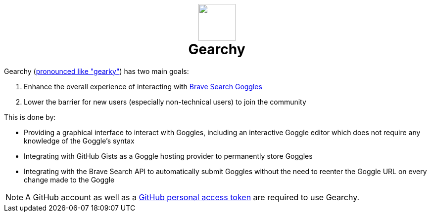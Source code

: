 ifdef::env-github[]
:tip-caption: :bulb:
:note-caption: :information_source:
:important-caption: :heavy_exclamation_mark:
:caution-caption: :fire:
:warning-caption: :warning:
endif::[]
:hide-uri-schema:
:product: Gearchy
:app-name: {product}

[subs=attributes]
++++
<h1 align=center>
<img src=./app/src/assets/logo.svg width=75>
<br>
{product}
</h1>
++++

{product} (https://gearchy.wolf.gdn/gearchy.mp3[pronounced like "gearky"]) has two main goals:

. Enhance the overall experience of interacting with
https://github.com/brave/goggles-quickstart[Brave Search Goggles]
. Lower the barrier for new users (especially non-technical users) to join the
community

This is done by:

* Providing a graphical interface to interact with Goggles, including an
interactive Goggle editor which does not require any knowledge of the Goggle's syntax
* Integrating with GitHub Gists as a Goggle hosting provider to permanently
store Goggles
* Integrating with the Brave Search API to automatically submit Goggles without
the need to reenter the Goggle URL on every change made to the Goggle

NOTE: A GitHub account as well as a
https://docs.github.com/en/authentication/keeping-your-account-and-data-secure/creating-a-personal-access-token[GitHub
personal access token] are required to use {product}.

//
